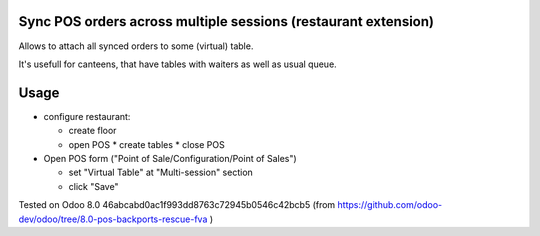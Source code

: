 Sync POS orders across multiple sessions (restaurant extension)
===============================================================

Allows to attach all synced orders to some (virtual) table.

It's usefull for canteens, that have tables with waiters as well as usual queue.

Usage
=====

* configure restaurant:

  * create floor
  * open POS
    * create tables
    * close POS

* Open POS form ("Point of Sale/Configuration/Point of Sales")

  * set "Virtual Table" at "Multi-session" section
  * click "Save"

Tested on Odoo 8.0 46abcabd0ac1f993dd8763c72945b0546c42bcb5 (from https://github.com/odoo-dev/odoo/tree/8.0-pos-backports-rescue-fva )
